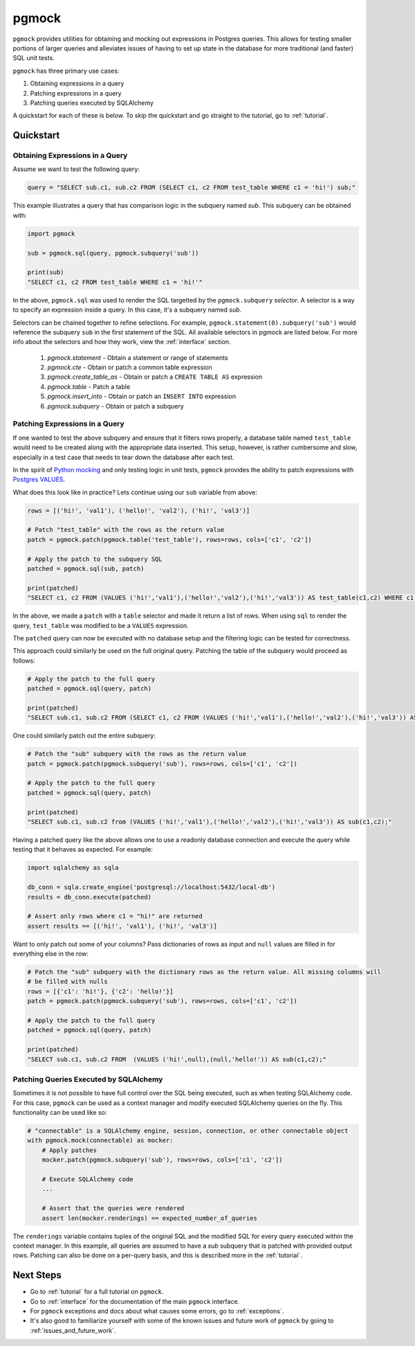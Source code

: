 pgmock
======

``pgmock`` provides utilities for obtaining and mocking out expressions in Postgres queries. This
allows for testing smaller portions of larger queries and alleviates issues of having to
set up state in the database for more traditional (and faster) SQL unit tests.

``pgmock`` has three primary use cases:

1. Obtaining expressions in a query
2. Patching expressions in a query
3. Patching queries executed by SQLAlchemy

A quickstart for each of these is below. To skip the quickstart and go straight to the
tutorial, go to :ref:`tutorial`.

Quickstart
----------

Obtaining Expressions in a Query
~~~~~~~~~~~~~~~~~~~~~~~~~~~~~~~~

Assume we want to test the following query:

.. code-block:: python

    query = "SELECT sub.c1, sub.c2 FROM (SELECT c1, c2 FROM test_table WHERE c1 = 'hi!') sub;"

This example illustrates a query that has comparison logic in the subquery named *sub*. 
This subquery can be obtained with:

.. code-block:: python

    import pgmock

    sub = pgmock.sql(query, pgmock.subquery('sub'))

    print(sub)
    "SELECT c1, c2 FROM test_table WHERE c1 = 'hi!'"

In the above, ``pgmock.sql`` was used to render the SQL targetted by the ``pgmock.subquery`` *selector*.
A selector is a way to specify an expression inside a query. In this case, it's a subquery named *sub*.

Selectors can be chained together to refine selections. For example, ``pgmock.statement(0).subquery('sub')``
would reference the subquery ``sub`` in the first statement of the SQL. All available selectors in pgmock
are listed below. For more info about the selectors and how they work, view the :ref:`interface` section.

    1. `pgmock.statement` - Obtain a statement or range of statements
    2. `pgmock.cte` - Obtain or patch a common table expression
    3. `pgmock.create_table_as` - Obtain or patch a ``CREATE TABLE AS`` expression
    4. `pgmock.table` - Patch a table
    5. `pgmock.insert_into` - Obtain or patch an ``INSERT INTO`` expression
    6. `pgmock.subquery` - Obtain or patch a subquery

Patching Expressions in a Query
~~~~~~~~~~~~~~~~~~~~~~~~~~~~~~~

If one wanted to test the above subquery and ensure that it filters rows properly, a database table named
``test_table`` would need to be created along with the appropriate data inserted. This setup, however, is rather
cumbersome and slow, especially in a test case that needs to tear down the database after each test.

In the spirit of `Python mocking <https://docs.python.org/3/library/unittest.mock.html>`_ and only testing logic
in unit tests, ``pgmock`` provides the ability to patch expressions with
`Postgres VALUES <https://www.postgresql.org/docs/8.2/static/sql-values.html>`_.

What does this look like in practice? Lets continue using our ``sub`` variable from above:

.. code-block:: python

    rows = [('hi!', 'val1'), ('hello!', 'val2'), ('hi!', 'val3')]

    # Patch "test_table" with the rows as the return value
    patch = pgmock.patch(pgmock.table('test_table'), rows=rows, cols=['c1', 'c2'])

    # Apply the patch to the subquery SQL
    patched = pgmock.sql(sub, patch)

    print(patched)
    "SELECT c1, c2 FROM (VALUES ('hi!','val1'),('hello!','val2'),('hi!','val3')) AS test_table(c1,c2) WHERE c1 = 'hi!'"

In the above, we made a ``patch`` with a ``table`` selector and made it return a list of rows. When using ``sql`` to
render the query, ``test_table`` was modified to be a ``VALUES`` expression.

The ``patched`` query can now be executed with no database setup and the filtering logic can be tested for correctness.

This approach could similarly be used on the full original query. Patching the table of the subquery would proceed as follows:

.. code-block:: python

    # Apply the patch to the full query
    patched = pgmock.sql(query, patch)

    print(patched)
    "SELECT sub.c1, sub.c2 FROM (SELECT c1, c2 FROM (VALUES ('hi!','val1'),('hello!','val2'),('hi!','val3')) AS test_table(c1,c2) WHERE c1 = 'hi!') sub;"

One could similarly patch out the entire subquery:

.. code-block:: python

    # Patch the "sub" subquery with the rows as the return value
    patch = pgmock.patch(pgmock.subquery('sub'), rows=rows, cols=['c1', 'c2'])

    # Apply the patch to the full query
    patched = pgmock.sql(query, patch)

    print(patched)
    "SELECT sub.c1, sub.c2 from (VALUES ('hi!','val1'),('hello!','val2'),('hi!','val3')) AS sub(c1,c2);"

Having a patched query like the above allows one to use a readonly database connection and execute the query while testing
that it behaves as expected. For example:

.. code-block:: python

    import sqlalchemy as sqla

    db_conn = sqla.create_engine('postgresql://localhost:5432/local-db')
    results = db_conn.execute(patched)

    # Assert only rows where c1 = "hi!" are returned
    assert results == [('hi!', 'val1'), ('hi!', 'val3')]

Want to only patch out some of your columns? Pass dictionaries of rows as input and ``null`` values are filled
in for everything else in the row:

.. code-block:: python

    # Patch the "sub" subquery with the dictionary rows as the return value. All missing columns will
    # be filled with nulls
    rows = [{'c1': 'hi!'}, {'c2': 'hello!'}]
    patch = pgmock.patch(pgmock.subquery('sub'), rows=rows, cols=['c1', 'c2'])

    # Apply the patch to the full query
    patched = pgmock.sql(query, patch)

    print(patched)
    "SELECT sub.c1, sub.c2 FROM  (VALUES ('hi!',null),(null,'hello!')) AS sub(c1,c2);"

Patching Queries Executed by SQLAlchemy
~~~~~~~~~~~~~~~~~~~~~~~~~~~~~~~~~~~~~~~

Sometimes it is not possible to have full control over the SQL being executed, such as when testing SQLAlchemy code.
For this case, ``pgmock`` can be used as a context manager and modify executed SQLAlchemy queries on the fly.
This functionality can be used like so:

.. code-block:: python

    # "connectable" is a SQLAlchemy engine, session, connection, or other connectable object
    with pgmock.mock(connectable) as mocker:
        # Apply patches
        mocker.patch(pgmock.subquery('sub'), rows=rows, cols=['c1', 'c2'])

        # Execute SQLAlchemy code
        ...

        # Assert that the queries were rendered
        assert len(mocker.renderings) == expected_number_of_queries

The ``renderings`` variable contains tuples of the original SQL and the modified SQL for every query executed within the context manager.
In this example, all queries are assumed to have a *sub* subquery that is patched with provided output rows. Patching can also be done
on a per-query basis, and this is described more in the :ref:`tutorial`.

Next Steps
----------

- Go to :ref:`tutorial` for a full tutorial on ``pgmock``.
- Go to :ref:`interface` for the documentation of the main ``pgmock`` interface.
- For ``pgmock`` exceptions and docs about what causes some errors, go to :ref:`exceptions`.
- It's also good to familiarize yourself with some of the known issues and future work of ``pgmock`` by going to :ref:`issues_and_future_work`.

